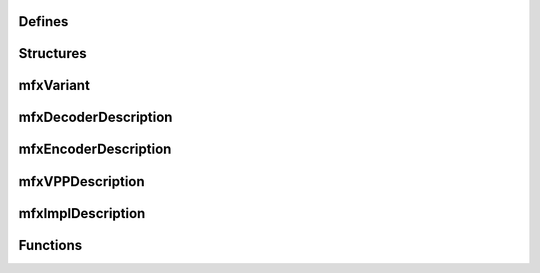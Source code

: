 Defines
~~~~~~~

.. doxygendefine:: MFX_IMPL_NAME          
   :project: oneVPL
.. doxygendefine:: MFX_STRFIELD_LEN       
   :project: oneVPL

Structures
~~~~~~~~~~

mfxVariant
~~~~~~~~~~

.. doxygenenum:: mfxVariantType
   :project: oneVPL

.. doxygenstruct:: mfxVariant
   :project: oneVPL
   :members:
   :protected-members:

mfxDecoderDescription
~~~~~~~~~~~~~~~~~~~~~

.. doxygenstruct:: mfxDecoderDescription
   :project: oneVPL
   :members:
   :protected-members:

mfxEncoderDescription
~~~~~~~~~~~~~~~~~~~~~

.. doxygenstruct:: mfxEncoderDescription
   :project: oneVPL
   :members:
   :protected-members:

mfxVPPDescription
~~~~~~~~~~~~~~~~~

.. doxygenstruct:: mfxVPPDescription
   :project: oneVPL
   :members:
   :protected-members:


mfxImplDescription
~~~~~~~~~~~~~~~~~~

.. doxygenstruct:: mfxImplDescription
   :project: oneVPL
   :members:
   :protected-members:

Functions
~~~~~~~~~

.. doxygenfunction:: MFXLoad
   :project: oneVPL
.. doxygenfunction:: MFXUnload
   :project: oneVPL
.. doxygenfunction:: MFXCreateConfig
   :project: oneVPL
.. doxygenfunction:: MFXSetConfigFilterProperty
   :project: oneVPL
.. doxygenfunction:: MFXEnumImplementations
   :project: oneVPL
.. doxygenfunction:: MFXCreateSession
   :project: oneVPL
.. doxygenfunction:: MFXDispReleaseImplDescription
   :project: oneVPL
